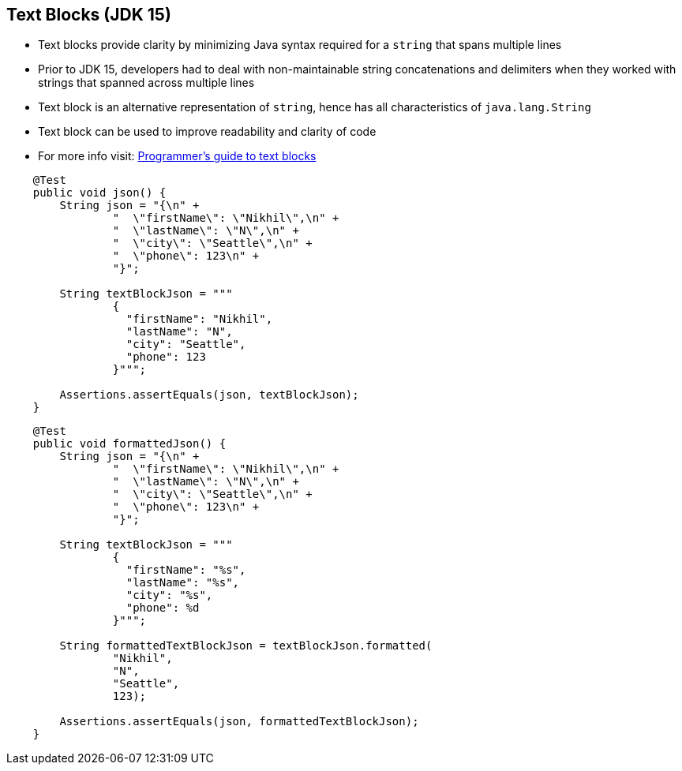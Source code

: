 == Text Blocks (JDK 15)

** Text blocks provide clarity by minimizing Java syntax required for a `string` that spans multiple lines
** Prior to JDK 15, developers had to deal with non-maintainable string concatenations and delimiters when they worked with strings that spanned across multiple lines
** Text block is an alternative representation of `string`, hence has all characteristics of `java.lang.String`
** Text block can be used to improve readability and clarity of code
** For more info visit: link:https://docs.oracle.com/en/java/javase/15/text-blocks/index.html[Programmer's guide to text blocks]

--
[source,highlight=2..3]
----
    @Test
    public void json() {
        String json = "{\n" +
                "  \"firstName\": \"Nikhil\",\n" +
                "  \"lastName\": \"N\",\n" +
                "  \"city\": \"Seattle\",\n" +
                "  \"phone\": 123\n" +
                "}";

        String textBlockJson = """
                {
                  "firstName": "Nikhil",
                  "lastName": "N",
                  "city": "Seattle",
                  "phone": 123
                }""";

        Assertions.assertEquals(json, textBlockJson);
    }
----

--

[source,highlight=2..3]
----
    @Test
    public void formattedJson() {
        String json = "{\n" +
                "  \"firstName\": \"Nikhil\",\n" +
                "  \"lastName\": \"N\",\n" +
                "  \"city\": \"Seattle\",\n" +
                "  \"phone\": 123\n" +
                "}";

        String textBlockJson = """
                {
                  "firstName": "%s",
                  "lastName": "%s",
                  "city": "%s",
                  "phone": %d
                }""";

        String formattedTextBlockJson = textBlockJson.formatted(
                "Nikhil",
                "N",
                "Seattle",
                123);

        Assertions.assertEquals(json, formattedTextBlockJson);
    }
----
